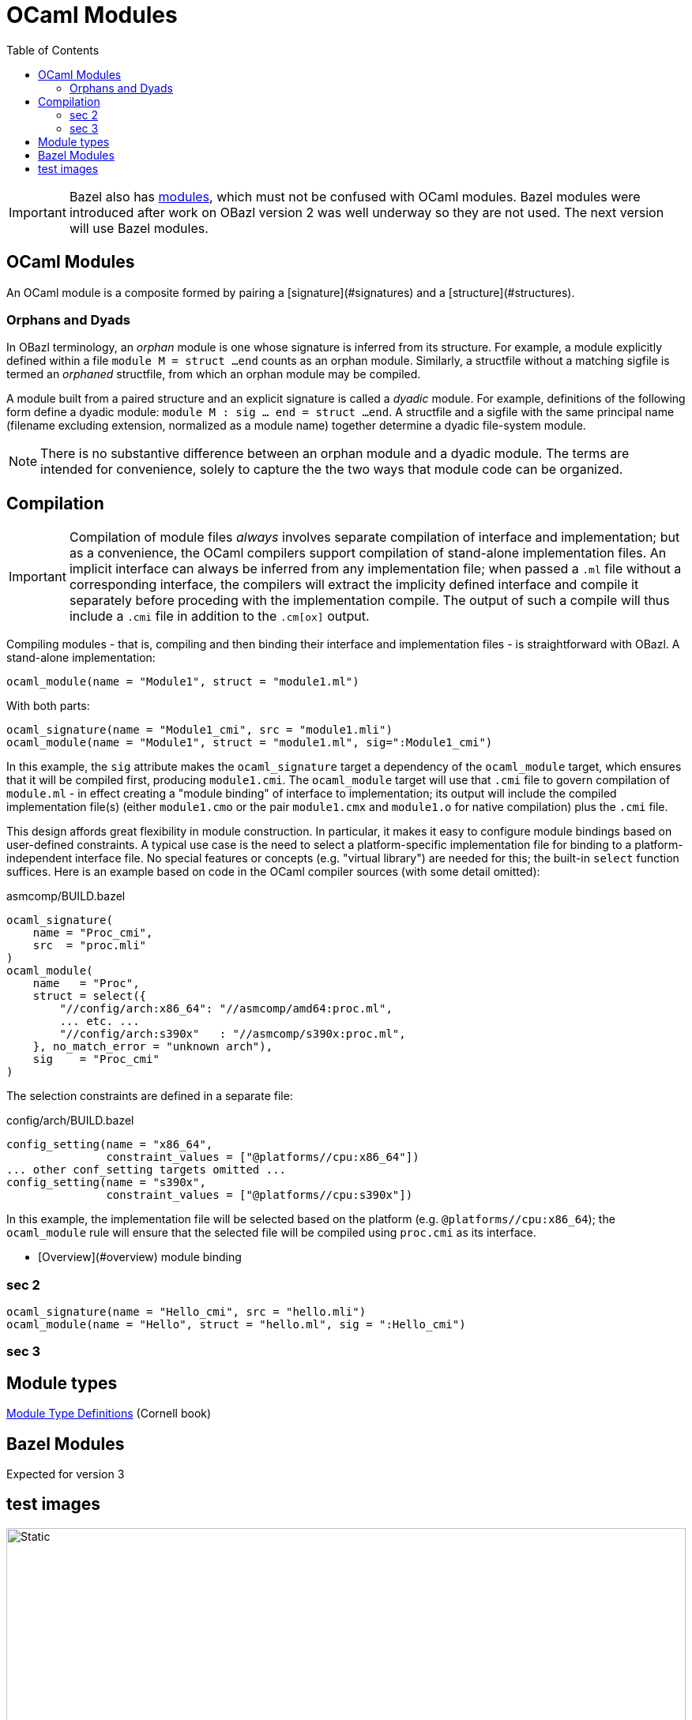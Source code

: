 = OCaml Modules
:page-permalink: /:path/modules
:page-layout: page_rules_ocaml
:page-pkg: rules_ocaml
:page-doc: ug
:page-tags: [maintenance]
:page-last_updated: May 4, 2022
:toc_title:
:toc: true

IMPORTANT: Bazel also has link:https://bazel.build/docs/bzlmod#modules[modules,window="_blank"], which must not be confused with OCaml modules.  Bazel modules were introduced after work on OBazl version 2 was well underway so they are not used.  The next version will use Bazel modules.



== OCaml Modules

An OCaml module is a composite formed by pairing a
[signature](#signatures)
and a
[structure](#structures).

=== Orphans and Dyads

In OBazl terminology, an _orphan_ module is one whose signature is
inferred from its structure. For example, a module explicitly defined
within a file `module M = struct ...end` counts as an orphan module.
Similarly, a structfile without a matching sigfile is termed an
_orphaned_ structfile, from which an orphan module may be compiled.

A module built from a paired structure and an explicit signature is
called a _dyadic_ module. For example, definitions of the following
form define a dyadic module: `module M : sig ... end = struct ...
end`. A structfile and a sigfile with the same principal name
(filename excluding extension, normalized as a module name) together
determine a dyadic file-system module.

NOTE: There is no substantive difference between an orphan module and
a dyadic module. The terms are intended for convenience, solely to
capture the the two ways that module code can be organized.

== Compilation

IMPORTANT: Compilation of module files _always_ involves separate
compilation of interface and implementation; but as a convenience, the
OCaml compilers support compilation of stand-alone implementation
files. An implicit interface can always be inferred from any
implementation file; when passed a `.ml` file without a corresponding
interface, the compilers will extract the implicity defined interface and
compile it separately before proceding with the implementation
compile. The output of such a compile will thus include a `.cmi` file
in addition to the `.cm[ox]` output.

Compiling modules - that is, compiling and then binding their
interface and implementation files - is straightforward with OBazl. A
stand-alone implementation:

```
ocaml_module(name = "Module1", struct = "module1.ml")
```
With both parts:

```
ocaml_signature(name = "Module1_cmi", src = "module1.mli")
ocaml_module(name = "Module1", struct = "module1.ml", sig=":Module1_cmi")
```

In this example, the `sig` attribute makes the `ocaml_signature`
target a dependency of the `ocaml_module` target, which ensures that
it will be compiled first, producing `module1.cmi`. The `ocaml_module`
target will use that `.cmi` file to govern compilation of `module.ml` -
in effect creating a "module binding" of interface to implementation;
its output will include the compiled implementation file(s) (either
`module1.cmo` or the pair `module1.cmx` and `module1.o` for native
compilation) plus the `.cmi` file.

This design affords great flexibility in module construction. In
particular, it makes it easy to configure module bindings based on
user-defined constraints. A typical use case is the need to select a
platform-specific implementation file for binding to a
platform-independent interface file. No special features or concepts
(e.g. "virtual library") are needed for this; the built-in `select`
function suffices. Here is an example based on code in the OCaml
compiler sources (with some detail omitted):

.asmcomp/BUILD.bazel
```
ocaml_signature(
    name = "Proc_cmi",
    src  = "proc.mli"
)
ocaml_module(
    name   = "Proc",
    struct = select({
        "//config/arch:x86_64": "//asmcomp/amd64:proc.ml",
        ... etc. ...
        "//config/arch:s390x"   : "//asmcomp/s390x:proc.ml",
    }, no_match_error = "unknown arch"),
    sig    = "Proc_cmi"
)
```

The selection constraints are defined in a separate file:

.config/arch/BUILD.bazel
```
config_setting(name = "x86_64",
               constraint_values = ["@platforms//cpu:x86_64"])
... other conf_setting targets omitted ...
config_setting(name = "s390x",
               constraint_values = ["@platforms//cpu:s390x"])
```

In this example, the implementation file will be selected based on the
platform (e.g. `@platforms//cpu:x86_64`); the `ocaml_module` rule will
ensure that the selected file will be compiled using `proc.cmi` as its
interface.

* [Overview](#overview)
module binding

=== sec 2

[source,python]
----
ocaml_signature(name = "Hello_cmi", src = "hello.mli")
ocaml_module(name = "Hello", struct = "hello.ml", sig = ":Hello_cmi")
----


=== sec 3

== Module types

link:https://cs3110.github.io/textbook/chapters/modules/modules.html#module-type-definitions[Module Type Definitions,window="_blank"] (Cornell book)

== Bazel Modules

Expected for version 3

== test images

image:fsmodule.svg[Static,100%]

